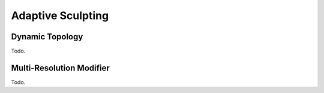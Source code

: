
******************
Adaptive Sculpting
******************

Dynamic Topology
================

Todo.

Multi-Resolution Modifier
=========================

Todo.
